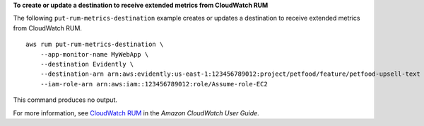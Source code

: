 **To create or update a destination to receive extended metrics from CloudWatch RUM**

The following ``put-rum-metrics-destination`` example creates or updates a destination to receive extended metrics from CloudWatch RUM. ::

    aws rum put-rum-metrics-destination \
        --app-monitor-name MyWebApp \
        --destination Evidently \
        --destination-arn arn:aws:evidently:us-east-1:123456789012:project/petfood/feature/petfood-upsell-text \
        --iam-role-arn arn:aws:iam::123456789012:role/Assume-role-EC2 
        
This command produces no output.

For more information, see `CloudWatch RUM <https://docs.aws.amazon.com/AmazonCloudWatch/latest/monitoring/CloudWatch-RUM.html>`__ in the *Amazon CloudWatch User Guide*.